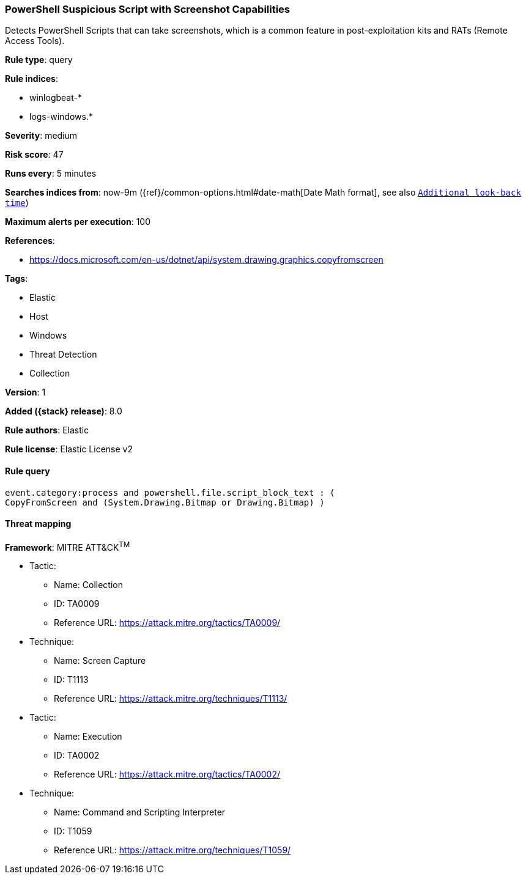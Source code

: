[[powershell-suspicious-script-with-screenshot-capabilities]]
=== PowerShell Suspicious Script with Screenshot Capabilities

Detects PowerShell Scripts that can take screenshots, which is a common feature in post-exploitation kits and RATs (Remote Access Tools).

*Rule type*: query

*Rule indices*:

* winlogbeat-*
* logs-windows.*

*Severity*: medium

*Risk score*: 47

*Runs every*: 5 minutes

*Searches indices from*: now-9m ({ref}/common-options.html#date-math[Date Math format], see also <<rule-schedule, `Additional look-back time`>>)

*Maximum alerts per execution*: 100

*References*:

* https://docs.microsoft.com/en-us/dotnet/api/system.drawing.graphics.copyfromscreen

*Tags*:

* Elastic
* Host
* Windows
* Threat Detection
* Collection

*Version*: 1

*Added ({stack} release)*: 8.0

*Rule authors*: Elastic

*Rule license*: Elastic License v2

==== Rule query


[source,js]
----------------------------------
event.category:process and powershell.file.script_block_text : (
CopyFromScreen and (System.Drawing.Bitmap or Drawing.Bitmap) )
----------------------------------

==== Threat mapping

*Framework*: MITRE ATT&CK^TM^

* Tactic:
** Name: Collection
** ID: TA0009
** Reference URL: https://attack.mitre.org/tactics/TA0009/
* Technique:
** Name: Screen Capture
** ID: T1113
** Reference URL: https://attack.mitre.org/techniques/T1113/


* Tactic:
** Name: Execution
** ID: TA0002
** Reference URL: https://attack.mitre.org/tactics/TA0002/
* Technique:
** Name: Command and Scripting Interpreter
** ID: T1059
** Reference URL: https://attack.mitre.org/techniques/T1059/
